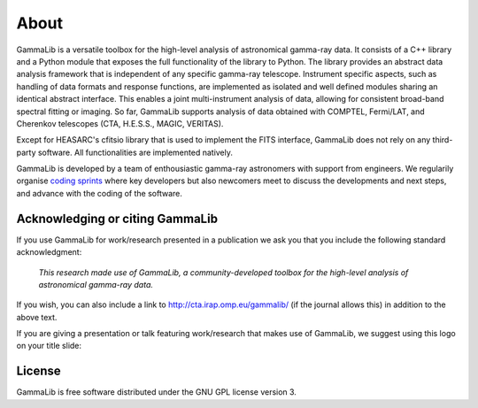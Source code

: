 .. _about:

About
=====

GammaLib is a versatile toolbox for the high-level analysis
of astronomical gamma-ray data. It consists of a C++ library and a
Python module that exposes the full functionality of the library
to Python. The library provides an abstract data analysis framework
that is independent of any specific gamma-ray telescope. Instrument
specific aspects, such as handling of data formats and response
functions, are implemented as isolated and well defined modules sharing
an identical abstract interface. This enables a joint multi-instrument
analysis of data, allowing for consistent broad-band spectral fitting
or imaging. So far, GammaLib supports analysis of data obtained with
COMPTEL, Fermi/LAT, and Cherenkov telescopes (CTA, H.E.S.S., MAGIC,
VERITAS).

Except for HEASARC's cfitsio library that is used to implement
the FITS interface, GammaLib does not rely on any third-party 
software. All functionalities are implemented natively.

GammaLib is developed by a team of enthousiastic gamma-ray astronomers with
support from engineers. We regularily organise
`coding sprints <https://cta-redmine.irap.omp.eu/projects/ctools/wiki/Coding_sprints>`_
where key developers but also newcomers meet to discuss the developments 
and next steps, and advance with the coding of the software.


Acknowledging or citing GammaLib
--------------------------------

If you use GammaLib for work/research presented in a publication we ask you
that you include the following standard acknowledgment:

   *This research made use of GammaLib, a community-developed toolbox for
   the high-level analysis of astronomical gamma-ray data.*

If you wish, you can also include a link to http://cta.irap.omp.eu/gammalib/
(if the journal allows this) in addition to the above text.

If you are giving a presentation or talk featuring work/research that makes
use of GammaLib, we suggest using this logo on your title slide:

.. figure:: gammalib-logo.jpg
   :width: 150px
   :align: center


License
-------

GammaLib is free software distributed under the GNU GPL license version 3.
